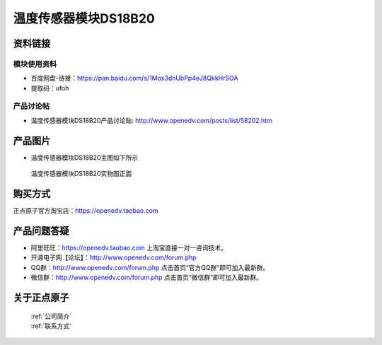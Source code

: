.. 正点原子产品资料汇总, created by 2020-03-19 正点原子-alientek 

温度传感器模块DS18B20
============================================



资料链接
------------

模块使用资料
^^^^^^^^^^

- 百度网盘-链接：https://pan.baidu.com/s/1Mox3dnUbPp4eJ8QkkHrSOA
- 提取码：ufoh
  
产品讨论帖
^^^^^^^^^^  

- 温度传感器模块DS18B20产品讨论贴: http://www.openedv.com/posts/list/58202.htm


产品图片
--------

- 温度传感器模块DS18B20主图如下所示

.. _pic_major_DS18B20:

.. figure:: media/DS18B20.png


   
  温度传感器模块DS18B20实物图正面



购买方式
-------- 

正点原子官方淘宝店：https://openedv.taobao.com 




产品问题答疑
------------

- 阿里旺旺：https://openedv.taobao.com 上淘宝直接一对一咨询技术。  
- 开源电子网【论坛】：http://www.openedv.com/forum.php 
- QQ群：http://www.openedv.com/forum.php   点击首页“官方QQ群”即可加入最新群。 
- 微信群：http://www.openedv.com/forum.php 点击首页“微信群”即可加入最新群。
  


关于正点原子  
-----------------

 | :ref:`公司简介` 
 | :ref:`联系方式`


